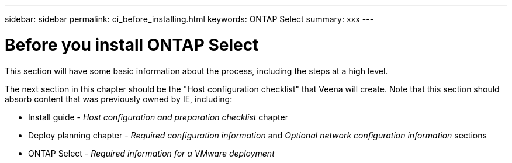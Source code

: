 ---
sidebar: sidebar
permalink: ci_before_installing.html
keywords: ONTAP Select
summary: xxx
---

= Before you install ONTAP Select
:hardbreaks:
:nofooter:
:icons: font
:linkattrs:
:imagesdir: ./media/

[.lead]
This section will have some basic information about the process, including the steps at a high level.

The next section in this chapter should be the "Host configuration checklist" that Veena will create. Note that this section should absorb content that was previously owned by IE, including:

* Install guide - _Host configuration and preparation checklist_ chapter
* Deploy planning chapter - _Required configuration information_ and _Optional network configuration information_ sections
* ONTAP Select - _Required information for a VMware deployment_
